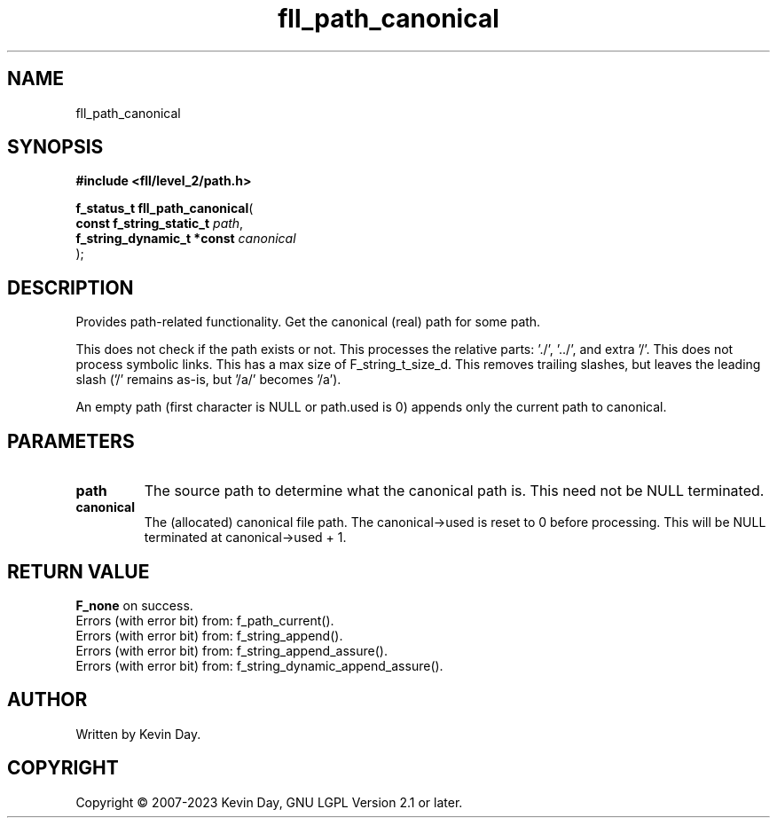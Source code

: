 .TH fll_path_canonical "3" "July 2023" "FLL - Featureless Linux Library 0.6.9" "Library Functions"
.SH "NAME"
fll_path_canonical
.SH SYNOPSIS
.nf
.B #include <fll/level_2/path.h>
.sp
\fBf_status_t fll_path_canonical\fP(
    \fBconst f_string_static_t   \fP\fIpath\fP,
    \fBf_string_dynamic_t *const \fP\fIcanonical\fP
);
.fi
.SH DESCRIPTION
.PP
Provides path-related functionality. Get the canonical (real) path for some path.
.PP
This does not check if the path exists or not. This processes the relative parts: './', '../', and extra '/'. This does not process symbolic links. This has a max size of F_string_t_size_d. This removes trailing slashes, but leaves the leading slash ('/' remains as-is, but '/a/' becomes '/a').
.PP
An empty path (first character is NULL or path.used is 0) appends only the current path to canonical.
.SH PARAMETERS
.TP
.B path
The source path to determine what the canonical path is. This need not be NULL terminated.

.TP
.B canonical
The (allocated) canonical file path. The canonical->used is reset to 0 before processing. This will be NULL terminated at canonical->used + 1.

.SH RETURN VALUE
.PP
\fBF_none\fP on success.
.br
Errors (with error bit) from: f_path_current().
.br
Errors (with error bit) from: f_string_append().
.br
Errors (with error bit) from: f_string_append_assure().
.br
Errors (with error bit) from: f_string_dynamic_append_assure().
.SH AUTHOR
Written by Kevin Day.
.SH COPYRIGHT
.PP
Copyright \(co 2007-2023 Kevin Day, GNU LGPL Version 2.1 or later.
